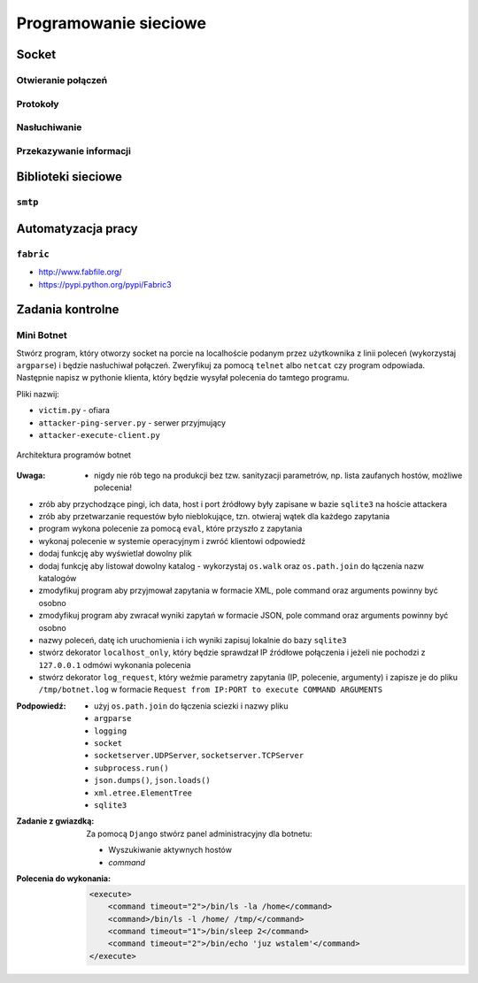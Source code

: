 **********************
Programowanie sieciowe
**********************

Socket
======

Otwieranie połączeń
-------------------

Protokoły
---------

Nasłuchiwanie
-------------

Przekazywanie informacji
------------------------

Biblioteki sieciowe
===================

``smtp``
--------

Automatyzacja pracy
===================

``fabric``
----------

* http://www.fabfile.org/
* https://pypi.python.org/pypi/Fabric3

Zadania kontrolne
=================

Mini Botnet
-----------

Stwórz program, który otworzy socket na porcie na localhoście podanym przez użytkownika z linii poleceń (wykorzystaj ``argparse``) i będzie nasłuchiwał połączeń. Zweryfikuj za pomocą ``telnet`` albo ``netcat`` czy program odpowiada. Następnie napisz w pythonie klienta, który będzie wysyłał polecenia do tamtego programu.

Pliki nazwij:

* ``victim.py`` - ofiara
* ``attacker-ping-server.py`` - serwer przyjmujący
* ``attacker-execute-client.py``

.. figure:: /_img/botnet.png
    :scale: 50%
    :align: center

    Architektura programów botnet

:Uwaga:
    * nigdy nie rób tego na produkcji bez tzw. sanityzacji parametrów, np. lista zaufanych hostów, możliwe polecenia!

* zrób aby przychodzące pingi, ich data, host i port źródłowy były zapisane w bazie ``sqlite3`` na hoście attackera
* zrób aby przetwarzanie requestów było nieblokujące, tzn. otwieraj wątek dla każdego zapytania
* program wykona polecenie za pomocą ``eval``, które przyszło z zapytania
* wykonaj polecenie w systemie operacyjnym i zwróć klientowi odpowiedź
* dodaj funkcję aby wyświetlał dowolny plik
* dodaj funkcję aby listował dowolny katalog - wykorzystaj ``os.walk`` oraz ``os.path.join`` do łączenia nazw katalogów
* zmodyfikuj program aby przyjmował zapytania w formacie XML, pole command oraz arguments powinny być osobno
* zmodyfikuj program aby zwracał wyniki zapytań w formacie JSON, pole command oraz arguments powinny być osobno
* nazwy poleceń, datę ich uruchomienia i ich wyniki zapisuj lokalnie do bazy ``sqlite3``
* stwórz dekorator ``localhost_only``, który będzie sprawdzał IP źródłowe połączenia i jeżeli nie pochodzi z ``127.0.0.1`` odmówi wykonania polecenia
* stwórz dekorator ``log_request``, który weźmie parametry zapytania (IP, polecenie, argumenty) i zapisze je do pliku ``/tmp/botnet.log`` w formacie ``Request from IP:PORT to execute COMMAND ARGUMENTS``

:Podpowiedź:
    * użyj ``os.path.join`` do łączenia sciezki i nazwy pliku
    * ``argparse``
    * ``logging``
    * ``socket``
    * ``socketserver.UDPServer``, ``socketserver.TCPServer``
    * ``subprocess.run()``
    * ``json.dumps()``, ``json.loads()``
    * ``xml.etree.ElementTree``
    * ``sqlite3``

:Zadanie z gwiazdką:
    Za pomocą ``Django`` stwórz panel administracyjny dla botnetu:

    * Wyszukiwanie aktywnych hostów
    * `command`

:Polecenia do wykonania:

    .. code-block:: xml

        <execute>
            <command timeout="2">/bin/ls -la /home</command>
            <command>/bin/ls -l /home/ /tmp/</command>
            <command timeout="1">/bin/sleep 2</command>
            <command timeout="2">/bin/echo 'juz wstalem'</command>
        </execute>
